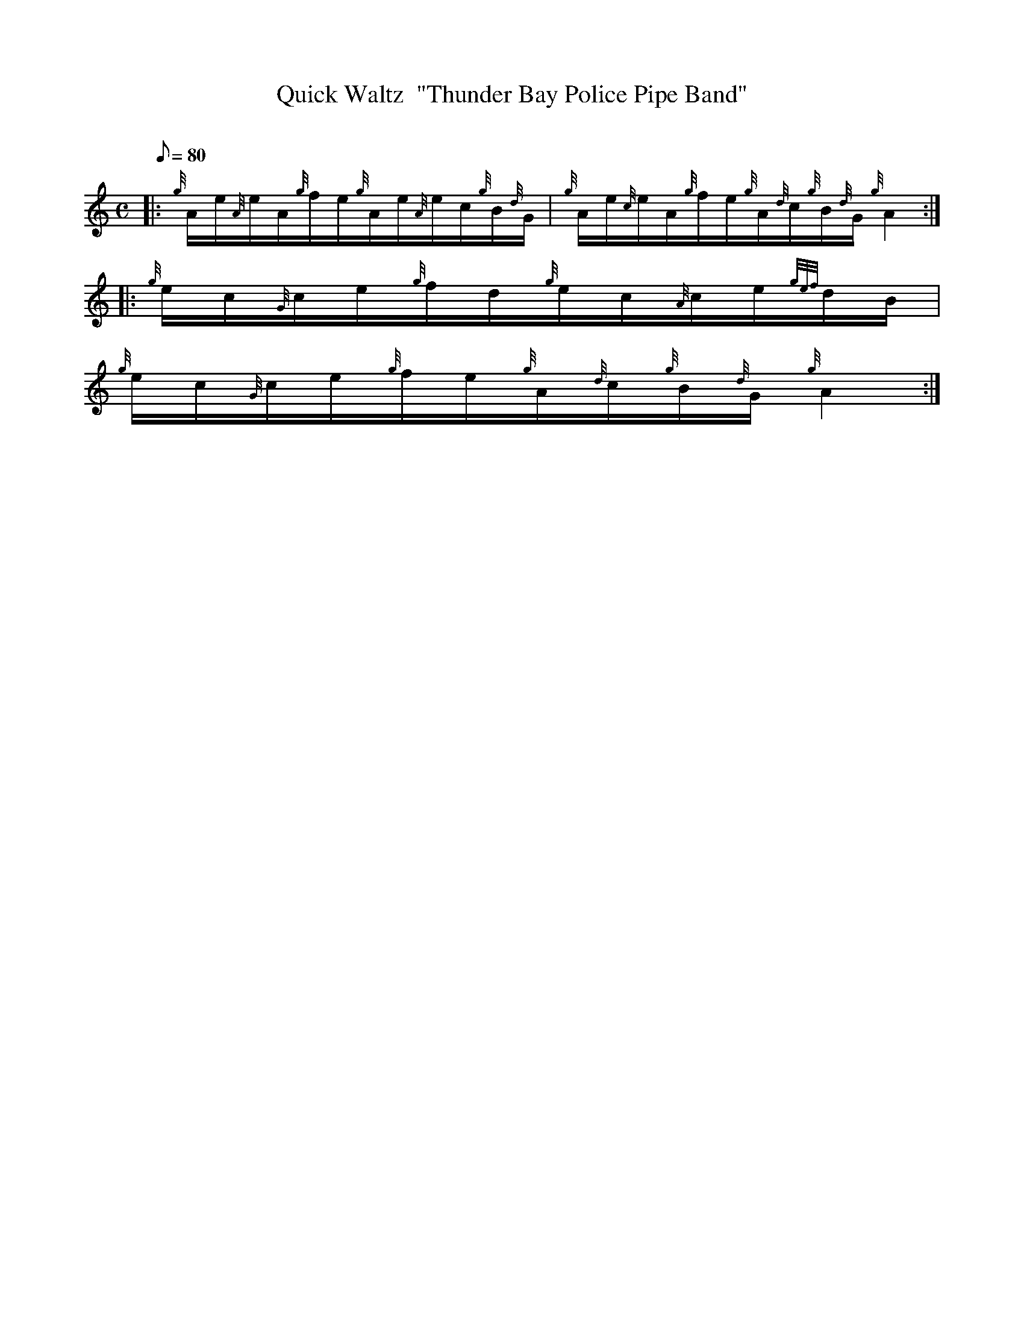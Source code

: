 X: 1
T:Quick Waltz  "Thunder Bay Police Pipe Band"
M:C
L:1/8
Q:80
C:
S:Quick Waltz
K:HP
|: {g}A/2e/2{A}e/2A/2{g}f/2e/2{g}A/2e/2{A}e/2c/2{g}B/2{d}G/2|
{g}A/2e/2{c}e/2A/2{g}f/2e/2{g}A/2{d}c/2{g}B/2{d}G/2{g}A2:| |:
{g}e/2c/2{G}c/2e/2{g}f/2d/2{g}e/2c/2{A}c/2e/2{gef}d/2B/2|  !
{g}e/2c/2{G}c/2e/2{g}f/2e/2{g}A/2{d}c/2{g}B/2{d}G/2{g}A2:|

